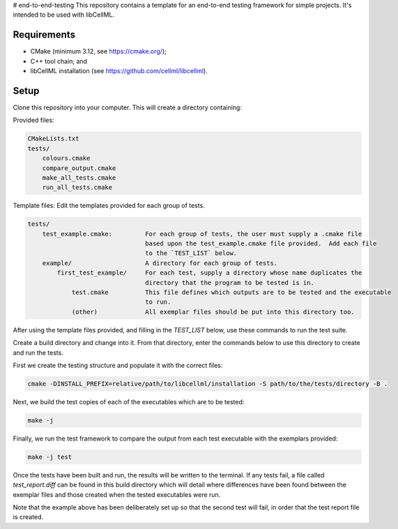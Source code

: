 # end-to-end-testing
This repository contains a template for an end-to-end testing framework for simple projects.
It's intended to be used with libCellML.

Requirements
------------

- CMake (minimum 3.12, see https://cmake.org/);
- C++ tool chain; and
- libCellML installation (see https://github.com/cellml/libcellml).

Setup
-----
Clone this repository into your computer.
This will create a directory containing:

Provided files:

.. code-block:: text 

    CMakeLists.txt
    tests/
        colours.cmake
        compare_output.cmake
        make_all_tests.cmake
        run_all_tests.cmake

Template files: Edit the templates provided for each group of tests.

.. code-block:: text 

    tests/
        test_example.cmake:         For each group of tests, the user must supply a .cmake file
                                    based upon the test_example.cmake file provided.  Add each file
                                    to the `TEST_LIST` below.
        example/                    A directory for each group of tests.
            first_test_example/     For each test, supply a directory whose name duplicates the 
                                    directory that the program to be tested is in.
                test.cmake          This file defines which outputs are to be tested and the executable 
                                    to run.
                (other)             All exemplar files should be put into this directory too. 

After using the template files provided, and filling in the `TEST_LIST` below, use these commands to run the test suite.

Create a build directory and change into it.
From that directory, enter the commands below to use this directory to create and run the tests.

First we create the testing structure and populate it with the correct files:

.. code-block:: terminal

    cmake -DINSTALL_PREFIX=relative/path/to/libcellml/installation -S path/to/the/tests/directory -B .

Next, we build the test copies of each of the executables which are to be tested:

.. code-block:: terminal

    make -j

Finally, we run the test framework to compare the output from each test executable with the exemplars provided:

.. code-block:: terminal

    make -j test

Once the tests have been built and run, the results will be written to the terminal.
If any tests fail, a file called `test_report.diff` can be found in this build directory which will detail where differences have been found between the exemplar files and those created when the tested executables were run.

Note that the example above has been deliberately set up so that the second test will fail, in order that the test report file is created.